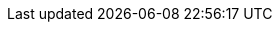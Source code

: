 :images-cdn: https://travis-ci.com/Anas1dauphine/testTravis.svg?branch=master)](https://travis-ci.com/Anas1dauphine/testTravis
